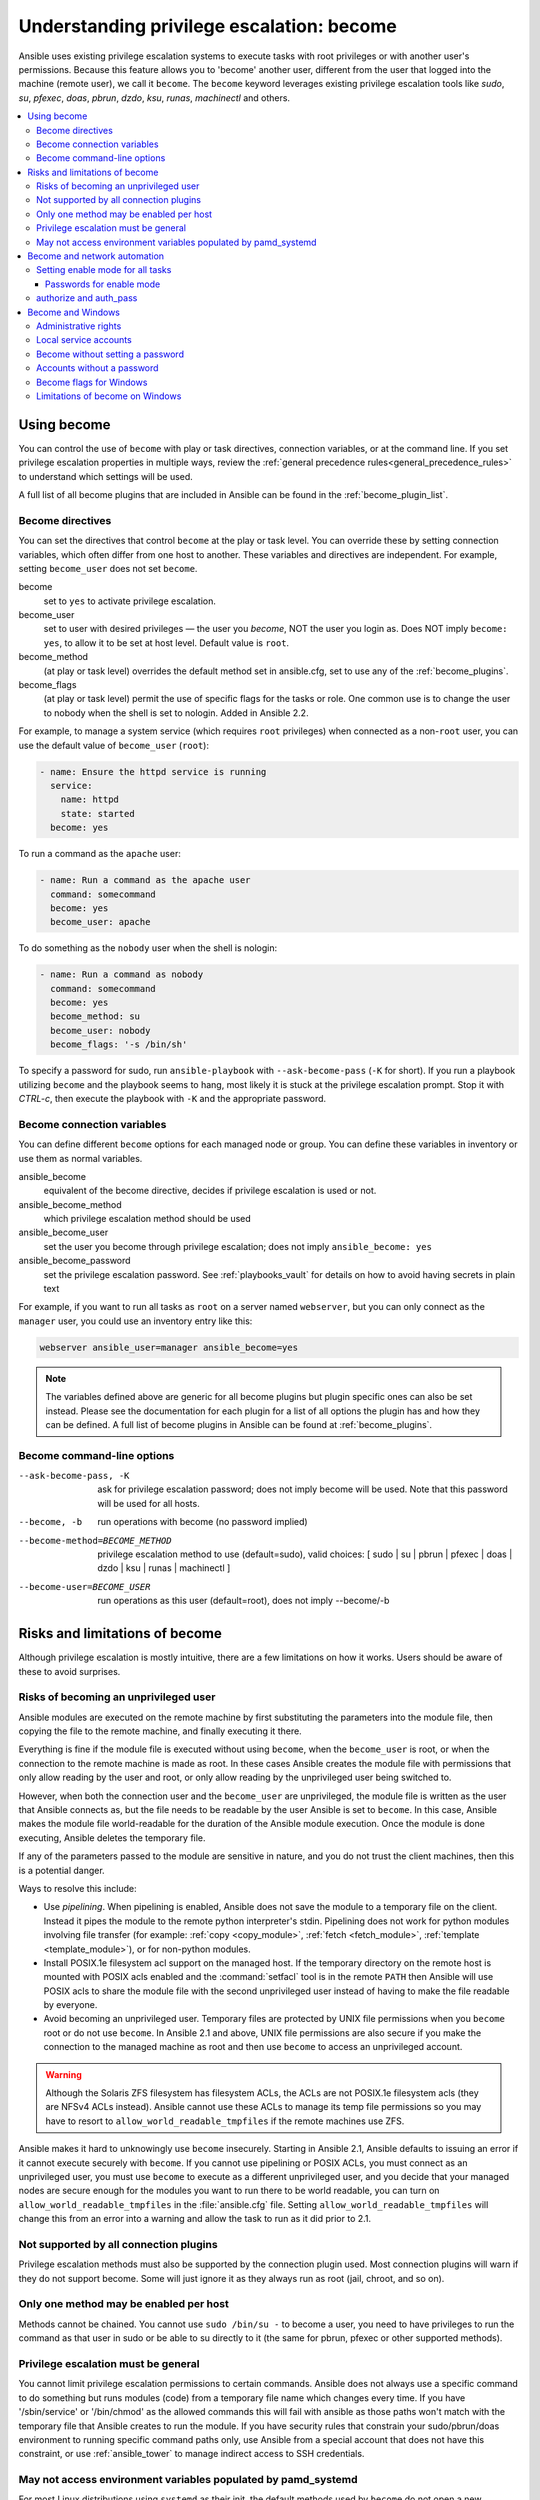 .. _become:

******************************************
Understanding privilege escalation: become
******************************************

Ansible uses existing privilege escalation systems to execute tasks with root privileges or with another user's permissions. Because this feature allows you to 'become' another user, different from the user that logged into the machine (remote user), we call it ``become``. The ``become`` keyword leverages existing privilege escalation tools like `sudo`, `su`, `pfexec`, `doas`, `pbrun`, `dzdo`, `ksu`, `runas`, `machinectl` and others.

.. contents::
   :local:

Using become
============

You can control the use of ``become`` with play or task directives, connection variables, or at the command line. If you set privilege escalation properties in multiple ways, review the :ref:`general precedence rules<general_precedence_rules>` to understand which settings will be used.

A full list of all become plugins that are included in Ansible can be found in the :ref:`become_plugin_list`.

Become directives
-----------------

You can set the directives that control ``become`` at the play or task level. You can override these by setting connection variables, which often differ from one host to another. These variables and directives are independent. For example, setting ``become_user`` does not set ``become``.

become
    set to ``yes`` to activate privilege escalation.

become_user
    set to user with desired privileges — the user you `become`, NOT the user you login as. Does NOT imply ``become: yes``, to allow it to be set at host level. Default value is ``root``.

become_method
    (at play or task level) overrides the default method set in ansible.cfg, set to use any of the :ref:`become_plugins`.

become_flags
    (at play or task level) permit the use of specific flags for the tasks or role. One common use is to change the user to nobody when the shell is set to nologin. Added in Ansible 2.2.

For example, to manage a system service (which requires ``root`` privileges) when connected as a non-``root`` user, you can use the default value of ``become_user`` (``root``):

.. code-block:: yaml

    - name: Ensure the httpd service is running
      service:
        name: httpd
        state: started
      become: yes

To run a command as the ``apache`` user:

.. code-block:: yaml

    - name: Run a command as the apache user
      command: somecommand
      become: yes
      become_user: apache

To do something as the ``nobody`` user when the shell is nologin:

.. code-block:: yaml

    - name: Run a command as nobody
      command: somecommand
      become: yes
      become_method: su
      become_user: nobody
      become_flags: '-s /bin/sh'

To specify a password for sudo, run ``ansible-playbook`` with ``--ask-become-pass`` (``-K`` for short).
If you run a playbook utilizing ``become`` and the playbook seems to hang, most likely it is stuck at the privilege escalation prompt. Stop it with `CTRL-c`, then execute the playbook with ``-K`` and the appropriate password.

Become connection variables
---------------------------

You can define different ``become`` options for each managed node or group. You can define these variables in inventory or use them as normal variables.

ansible_become
    equivalent of the become directive, decides if privilege escalation is used or not.

ansible_become_method
    which privilege escalation method should be used

ansible_become_user
    set the user you become through privilege escalation; does not imply ``ansible_become: yes``

ansible_become_password
    set the privilege escalation password. See :ref:`playbooks_vault` for details on how to avoid having secrets in plain text

For example, if you want to run all tasks as ``root`` on a server named ``webserver``, but you can only connect as the ``manager`` user, you could use an inventory entry like this:

.. code-block:: text

    webserver ansible_user=manager ansible_become=yes

.. note::
    The variables defined above are generic for all become plugins but plugin specific ones can also be set instead.
    Please see the documentation for each plugin for a list of all options the plugin has and how they can be defined.
    A full list of become plugins in Ansible can be found at :ref:`become_plugins`.

Become command-line options
---------------------------

--ask-become-pass, -K
    ask for privilege escalation password; does not imply become will be used. Note that this password will be used for all hosts.

--become, -b
    run operations with become (no password implied)

--become-method=BECOME_METHOD
    privilege escalation method to use (default=sudo),
    valid choices: [ sudo | su | pbrun | pfexec | doas | dzdo | ksu | runas | machinectl ]

--become-user=BECOME_USER
    run operations as this user (default=root), does not imply --become/-b

Risks and limitations of become
===============================

Although privilege escalation is mostly intuitive, there are a few limitations
on how it works.  Users should be aware of these to avoid surprises.

Risks of becoming an unprivileged user
--------------------------------------

Ansible modules are executed on the remote machine by first substituting the
parameters into the module file, then copying the file to the remote machine,
and finally executing it there.

Everything is fine if the module file is executed without using ``become``,
when the ``become_user`` is root, or when the connection to the remote machine
is made as root.  In these cases Ansible creates the module file with permissions
that only allow reading by the user and root, or only allow reading by the unprivileged
user being switched to.

However, when both the connection user and the ``become_user`` are unprivileged,
the module file is written as the user that Ansible connects as, but the file needs to
be readable by the user Ansible is set to ``become``. In this case, Ansible makes
the module file world-readable for the duration of the Ansible module execution.
Once the module is done executing, Ansible deletes the temporary file.

If any of the parameters passed to the module are sensitive in nature, and you do
not trust the client machines, then this is a potential danger.

Ways to resolve this include:

* Use `pipelining`.  When pipelining is enabled, Ansible does not save the
  module to a temporary file on the client.  Instead it pipes the module to
  the remote python interpreter's stdin. Pipelining does not work for
  python modules involving file transfer (for example: :ref:`copy <copy_module>`,
  :ref:`fetch <fetch_module>`, :ref:`template <template_module>`), or for non-python modules.

* Install POSIX.1e filesystem acl support on the
  managed host.  If the temporary directory on the remote host is mounted with
  POSIX acls enabled and the :command:`setfacl` tool is in the remote ``PATH``
  then Ansible will use POSIX acls to share the module file with the second
  unprivileged user instead of having to make the file readable by everyone.

* Avoid becoming an unprivileged
  user.  Temporary files are protected by UNIX file permissions when you
  ``become`` root or do not use ``become``.  In Ansible 2.1 and above, UNIX
  file permissions are also secure if you make the connection to the managed
  machine as root and then use ``become`` to access an unprivileged account.

.. warning:: Although the Solaris ZFS filesystem has filesystem ACLs, the ACLs
    are not POSIX.1e filesystem acls (they are NFSv4 ACLs instead).  Ansible
    cannot use these ACLs to manage its temp file permissions so you may have
    to resort to ``allow_world_readable_tmpfiles`` if the remote machines use ZFS.

.. versionchanged:: 2.1

Ansible makes it hard to unknowingly use ``become`` insecurely. Starting in Ansible 2.1,
Ansible defaults to issuing an error if it cannot execute securely with ``become``.
If you cannot use pipelining or POSIX ACLs, you must connect as an unprivileged user,
you must use ``become`` to execute as a different unprivileged user,
and you decide that your managed nodes are secure enough for the
modules you want to run there to be world readable, you can turn on
``allow_world_readable_tmpfiles`` in the :file:`ansible.cfg` file.  Setting
``allow_world_readable_tmpfiles`` will change this from an error into
a warning and allow the task to run as it did prior to 2.1.

Not supported by all connection plugins
---------------------------------------

Privilege escalation methods must also be supported by the connection plugin
used. Most connection plugins will warn if they do not support become. Some
will just ignore it as they always run as root (jail, chroot, and so on).

Only one method may be enabled per host
---------------------------------------

Methods cannot be chained. You cannot use ``sudo /bin/su -`` to become a user,
you need to have privileges to run the command as that user in sudo or be able
to su directly to it (the same for pbrun, pfexec or other supported methods).

Privilege escalation must be general
------------------------------------

You cannot limit privilege escalation permissions to certain commands.
Ansible does not always
use a specific command to do something but runs modules (code) from
a temporary file name which changes every time.  If you have '/sbin/service'
or '/bin/chmod' as the allowed commands this will fail with ansible as those
paths won't match with the temporary file that Ansible creates to run the
module. If you have security rules that constrain your sudo/pbrun/doas environment
to running specific command paths only, use Ansible from a special account that
does not have this constraint, or use :ref:`ansible_tower` to manage indirect access to SSH credentials.

May not access environment variables populated by pamd_systemd
--------------------------------------------------------------

For most Linux distributions using ``systemd`` as their init, the default
methods used by ``become`` do not open a new "session", in the sense of
systemd. Because the ``pam_systemd`` module will not fully initialize a new
session, you might have surprises compared to a normal session opened through
ssh: some environment variables set by ``pam_systemd``, most notably
``XDG_RUNTIME_DIR``, are not populated for the new user and instead inherited
or just emptied.

This might cause trouble when trying to invoke systemd commands that depend on
``XDG_RUNTIME_DIR`` to access the bus:

.. code-block:: console

   $ echo $XDG_RUNTIME_DIR

   $ systemctl --user status
   Failed to connect to bus: Permission denied

To force ``become`` to open a new systemd session that goes through
``pam_systemd``, you can use ``become_method: machinectl``.

For more information, see `this systemd issue
<https://github.com/systemd/systemd/issues/825#issuecomment-127917622>`_.

.. _become_network:

Become and network automation
=============================

As of version 2.6, Ansible supports ``become`` for privilege escalation (entering ``enable`` mode or privileged EXEC mode) on all Ansible-maintained network platforms that support ``enable`` mode. Using ``become`` replaces the ``authorize`` and ``auth_pass`` options in a ``provider`` dictionary.

You must set the connection type to either ``connection: ansible.netcommon.network_cli`` or ``connection: ansible.netcommon.httpapi`` to use ``become`` for privilege escalation on network devices. Check the :ref:`platform_options` documentation for details.

You can use escalated privileges on only the specific tasks that need them, on an entire play, or on all plays. Adding ``become: yes`` and ``become_method: enable`` instructs Ansible to enter ``enable`` mode before executing the task, play, or playbook where those parameters are set.

If you see this error message, the task that generated it requires ``enable`` mode to succeed:

.. code-block:: console

   Invalid input (privileged mode required)

To set ``enable`` mode for a specific task, add ``become`` at the task level:

.. code-block:: yaml

   - name: Gather facts (eos)
     arista.eos.eos_facts:
       gather_subset:
         - "!hardware"
     become: yes
     become_method: enable

To set enable mode for all tasks in a single play, add ``become`` at the play level:

.. code-block:: yaml

   - hosts: eos-switches
     become: yes
     become_method: enable
     tasks:
       - name: Gather facts (eos)
         arista.eos.eos_facts:
           gather_subset:
             - "!hardware"

Setting enable mode for all tasks
---------------------------------

Often you wish for all tasks in all plays to run using privilege mode, that is best achieved by using ``group_vars``:

**group_vars/eos.yml**

.. code-block:: yaml

   ansible_connection: ansible.netcommon.network_cli
   ansible_network_os: arista.eos.eos
   ansible_user: myuser
   ansible_become: yes
   ansible_become_method: enable

Passwords for enable mode
^^^^^^^^^^^^^^^^^^^^^^^^^

If you need a password to enter ``enable`` mode, you can specify it in one of two ways:

* providing the :option:`--ask-become-pass <ansible-playbook --ask-become-pass>` command line option
* setting the ``ansible_become_password`` connection variable

.. warning::

   As a reminder passwords should never be stored in plain text. For information on encrypting your passwords and other secrets with Ansible Vault, see :ref:`vault`.

authorize and auth_pass
-----------------------

Ansible still supports ``enable`` mode with ``connection: local`` for legacy network playbooks. To enter ``enable`` mode with ``connection: local``, use the module options ``authorize`` and ``auth_pass``:

.. code-block:: yaml

   - hosts: eos-switches
     ansible_connection: local
     tasks:
       - name: Gather facts (eos)
         eos_facts:
           gather_subset:
             - "!hardware"
         provider:
           authorize: yes
           auth_pass: " {{ secret_auth_pass }}"

We recommend updating your playbooks to use ``become`` for network-device ``enable`` mode consistently. The use of ``authorize`` and of ``provider`` dictionaries will be deprecated in future. Check the :ref:`platform_options` and :ref:`network_modules` documentation for details.

.. _become_windows:

Become and Windows
==================

Since Ansible 2.3, ``become`` can be used on Windows hosts through the
``runas`` method. Become on Windows uses the same inventory setup and
invocation arguments as ``become`` on a non-Windows host, so the setup and
variable names are the same as what is defined in this document.

While ``become`` can be used to assume the identity of another user, there are other uses for
it with Windows hosts. One important use is to bypass some of the
limitations that are imposed when running on WinRM, such as constrained network
delegation or accessing forbidden system calls like the WUA API. You can use
``become`` with the same user as ``ansible_user`` to bypass these limitations
and run commands that are not normally accessible in a WinRM session.

Administrative rights
---------------------

Many tasks in Windows require administrative privileges to complete. When using
the ``runas`` become method, Ansible will attempt to run the module with the
full privileges that are available to the remote user. If it fails to elevate
the user token, it will continue to use the limited token during execution.

A user must have the ``SeDebugPrivilege`` to run a become process with elevated
privileges. This privilege is assigned to Administrators by default. If the
debug privilege is not available, the become process will run with a limited
set of privileges and groups.

To determine the type of token that Ansible was able to get, run the following
task:

.. code-block:: yaml

    - Check my user name
      ansible.windows.win_whoami:
      become: yes

The output will look something similar to the below:

.. code-block:: ansible-output

    ok: [windows] => {
        "account": {
            "account_name": "vagrant-domain",
            "domain_name": "DOMAIN",
            "sid": "S-1-5-21-3088887838-4058132883-1884671576-1105",
            "type": "User"
        },
        "authentication_package": "Kerberos",
        "changed": false,
        "dns_domain_name": "DOMAIN.LOCAL",
        "groups": [
            {
                "account_name": "Administrators",
                "attributes": [
                    "Mandatory",
                    "Enabled by default",
                    "Enabled",
                    "Owner"
                ],
                "domain_name": "BUILTIN",
                "sid": "S-1-5-32-544",
                "type": "Alias"
            },
            {
                "account_name": "INTERACTIVE",
                "attributes": [
                    "Mandatory",
                    "Enabled by default",
                    "Enabled"
                ],
                "domain_name": "NT AUTHORITY",
                "sid": "S-1-5-4",
                "type": "WellKnownGroup"
            },
        ],
        "impersonation_level": "SecurityAnonymous",
        "label": {
            "account_name": "High Mandatory Level",
            "domain_name": "Mandatory Label",
            "sid": "S-1-16-12288",
            "type": "Label"
        },
        "login_domain": "DOMAIN",
        "login_time": "2018-11-18T20:35:01.9696884+00:00",
        "logon_id": 114196830,
        "logon_server": "DC01",
        "logon_type": "Interactive",
        "privileges": {
            "SeBackupPrivilege": "disabled",
            "SeChangeNotifyPrivilege": "enabled-by-default",
            "SeCreateGlobalPrivilege": "enabled-by-default",
            "SeCreatePagefilePrivilege": "disabled",
            "SeCreateSymbolicLinkPrivilege": "disabled",
            "SeDebugPrivilege": "enabled",
            "SeDelegateSessionUserImpersonatePrivilege": "disabled",
            "SeImpersonatePrivilege": "enabled-by-default",
            "SeIncreaseBasePriorityPrivilege": "disabled",
            "SeIncreaseQuotaPrivilege": "disabled",
            "SeIncreaseWorkingSetPrivilege": "disabled",
            "SeLoadDriverPrivilege": "disabled",
            "SeManageVolumePrivilege": "disabled",
            "SeProfileSingleProcessPrivilege": "disabled",
            "SeRemoteShutdownPrivilege": "disabled",
            "SeRestorePrivilege": "disabled",
            "SeSecurityPrivilege": "disabled",
            "SeShutdownPrivilege": "disabled",
            "SeSystemEnvironmentPrivilege": "disabled",
            "SeSystemProfilePrivilege": "disabled",
            "SeSystemtimePrivilege": "disabled",
            "SeTakeOwnershipPrivilege": "disabled",
            "SeTimeZonePrivilege": "disabled",
            "SeUndockPrivilege": "disabled"
        },
        "rights": [
            "SeNetworkLogonRight",
            "SeBatchLogonRight",
            "SeInteractiveLogonRight",
            "SeRemoteInteractiveLogonRight"
        ],
        "token_type": "TokenPrimary",
        "upn": "vagrant-domain@DOMAIN.LOCAL",
        "user_flags": []
    }

Under the ``label`` key, the ``account_name`` entry determines whether the user
has Administrative rights. Here are the labels that can be returned and what
they represent:

* ``Medium``: Ansible failed to get an elevated token and ran under a limited
  token. Only a subset of the privileges assigned to user are available during
  the module execution and the user does not have administrative rights.

* ``High``: An elevated token was used and all the privileges assigned to the
  user are available during the module execution.

* ``System``: The ``NT AUTHORITY\System`` account is used and has the highest
  level of privileges available.

The output will also show the list of privileges that have been granted to the
user. When the privilege value is ``disabled``, the privilege is assigned to
the logon token but has not been enabled. In most scenarios these privileges
are automatically enabled when required.

If running on a version of Ansible that is older than 2.5 or the normal
``runas`` escalation process fails, an elevated token can be retrieved by:

* Set the ``become_user`` to ``System`` which has full control over the
  operating system.

* Grant ``SeTcbPrivilege`` to the user Ansible connects with on
  WinRM. ``SeTcbPrivilege`` is a high-level privilege that grants
  full control over the operating system. No user is given this privilege by
  default, and care should be taken if you grant this privilege to a user or group.
  For more information on this privilege, please see
  `Act as part of the operating system <https://docs.microsoft.com/en-us/previous-versions/windows/it-pro/windows-server-2012-R2-and-2012/dn221957(v=ws.11)>`_.
  You can use the below task to set this privilege on a Windows host:

  .. code-block:: yaml

    - name: grant the ansible user the SeTcbPrivilege right
      ansible.windows.win_user_right:
        name: SeTcbPrivilege
        users: '{{ansible_user}}'
        action: add

* Turn UAC off on the host and reboot before trying to become the user. UAC is
  a security protocol that is designed to run accounts with the
  ``least privilege`` principle. You can turn UAC off by running the following
  tasks:

  .. code-block:: yaml

    - name: turn UAC off
      win_regedit:
        path: HKLM:\SOFTWARE\Microsoft\Windows\CurrentVersion\policies\system
        name: EnableLUA
        data: 0
        type: dword
        state: present
      register: uac_result

    - name: reboot after disabling UAC
      win_reboot:
      when: uac_result is changed

.. Note:: Granting the ``SeTcbPrivilege`` or turning UAC off can cause Windows
    security vulnerabilities and care should be given if these steps are taken.

Local service accounts
----------------------

Prior to Ansible version 2.5, ``become`` only worked on Windows with a local or domain
user account. Local service accounts like ``System`` or ``NetworkService``
could not be used as ``become_user`` in these older versions. This restriction
has been lifted since the 2.5 release of Ansible. The three service accounts
that can be set under ``become_user`` are:

* System
* NetworkService
* LocalService

Because local service accounts do not have passwords, the
``ansible_become_password`` parameter is not required and is ignored if
specified.

Become without setting a password
---------------------------------

As of Ansible 2.8, ``become`` can be used to become a Windows local or domain account
without requiring a password for that account. For this method to work, the
following requirements must be met:

* The connection user has the ``SeDebugPrivilege`` privilege assigned
* The connection user is part of the ``BUILTIN\Administrators`` group
* The ``become_user`` has either the ``SeBatchLogonRight`` or ``SeNetworkLogonRight`` user right

Using become without a password is achieved in one of two different methods:

* Duplicating an existing logon session's token if the account is already logged on
* Using S4U to generate a logon token that is valid on the remote host only

In the first scenario, the become process is spawned from another logon of that
user account. This could be an existing RDP logon, console logon, but this is
not guaranteed to occur all the time. This is similar to the
``Run only when user is logged on`` option for a Scheduled Task.

In the case where another logon of the become account does not exist, S4U is
used to create a new logon and run the module through that. This is similar to
the ``Run whether user is logged on or not`` with the ``Do not store password``
option for a Scheduled Task. In this scenario, the become process will not be
able to access any network resources like a normal WinRM process.

To make a distinction between using become with no password and becoming an
account that has no password make sure to keep ``ansible_become_password`` as
undefined or set ``ansible_become_password:``.

.. Note:: Because there are no guarantees an existing token will exist for a
  user when Ansible runs, there's a high change the become process will only
  have access to local resources. Use become with a password if the task needs
  to access network resources

Accounts without a password
---------------------------

.. Warning:: As a general security best practice, you should avoid allowing accounts without passwords.

Ansible can be used to become a Windows account that does not have a password (like the
``Guest`` account). To become an account without a password, set up the
variables like normal but set ``ansible_become_password: ''``.

Before become can work on an account like this, the local policy
`Accounts: Limit local account use of blank passwords to console logon only <https://docs.microsoft.com/en-us/previous-versions/windows/it-pro/windows-server-2012-R2-and-2012/jj852174(v=ws.11)>`_
must be disabled. This can either be done through a Group Policy Object (GPO)
or with this Ansible task:

.. code-block:: yaml

   - name: allow blank password on become
     ansible.windows.win_regedit:
       path: HKLM:\SYSTEM\CurrentControlSet\Control\Lsa
       name: LimitBlankPasswordUse
       data: 0
       type: dword
       state: present

.. Note:: This is only for accounts that do not have a password. You still need
    to set the account's password under ``ansible_become_password`` if the
    become_user has a password.

Become flags for Windows
------------------------

Ansible 2.5 added the ``become_flags`` parameter to the ``runas`` become method.
This parameter can be set using the ``become_flags`` task directive or set in
Ansible's configuration using ``ansible_become_flags``. The two valid values
that are initially supported for this parameter are ``logon_type`` and
``logon_flags``.

.. Note:: These flags should only be set when becoming a normal user account, not a local service account like LocalSystem.

The key ``logon_type`` sets the type of logon operation to perform. The value
can be set to one of the following:

* ``interactive``: The default logon type. The process will be run under a
  context that is the same as when running a process locally. This bypasses all
  WinRM restrictions and is the recommended method to use.

* ``batch``: Runs the process under a batch context that is similar to a
  scheduled task with a password set. This should bypass most WinRM
  restrictions and is useful if the ``become_user`` is not allowed to log on
  interactively.

* ``new_credentials``: Runs under the same credentials as the calling user, but
  outbound connections are run under the context of the ``become_user`` and
  ``become_password``, similar to ``runas.exe /netonly``. The ``logon_flags``
  flag should also be set to ``netcredentials_only``. Use this flag if
  the process needs to access a network resource (like an SMB share) using a
  different set of credentials.

* ``network``: Runs the process under a network context without any cached
  credentials. This results in the same type of logon session as running a
  normal WinRM process without credential delegation, and operates under the same
  restrictions.

* ``network_cleartext``: Like the ``network`` logon type, but instead caches
  the credentials so it can access network resources. This is the same type of
  logon session as running a normal WinRM process with credential delegation.

For more information, see
`dwLogonType <https://docs.microsoft.com/en-gb/windows/desktop/api/winbase/nf-winbase-logonusera>`_.

The ``logon_flags`` key specifies how Windows will log the user on when creating
the new process. The value can be set to none or multiple of the following:

* ``with_profile``: The default logon flag set. The process will load the
  user's profile in the ``HKEY_USERS`` registry key to ``HKEY_CURRENT_USER``.

* ``netcredentials_only``: The process will use the same token as the caller
  but will use the ``become_user`` and ``become_password`` when accessing a remote
  resource. This is useful in inter-domain scenarios where there is no trust
  relationship, and should be used with the ``new_credentials`` ``logon_type``.

By default ``logon_flags=with_profile`` is set, if the profile should not be
loaded set ``logon_flags=`` or if the profile should be loaded with
``netcredentials_only``, set ``logon_flags=with_profile,netcredentials_only``.

For more information, see `dwLogonFlags <https://docs.microsoft.com/en-gb/windows/desktop/api/winbase/nf-winbase-createprocesswithtokenw>`_.

Here are some examples of how to use ``become_flags`` with Windows tasks:

.. code-block:: yaml

  - name: copy a file from a fileshare with custom credentials
    ansible.windows.win_copy:
      src: \\server\share\data\file.txt
      dest: C:\temp\file.txt
      remote_src: yes
    vars:
      ansible_become: yes
      ansible_become_method: runas
      ansible_become_user: DOMAIN\user
      ansible_become_password: Password01
      ansible_become_flags: logon_type=new_credentials logon_flags=netcredentials_only

  - name: run a command under a batch logon
    ansible.windows.win_whoami:
    become: yes
    become_flags: logon_type=batch

  - name: run a command and not load the user profile
    ansible.windows.win_whomai:
    become: yes
    become_flags: logon_flags=


Limitations of become on Windows
--------------------------------

* Running a task with ``async`` and ``become`` on Windows Server 2008, 2008 R2
  and Windows 7 only works when using Ansible 2.7 or newer.

* By default, the become user logs on with an interactive session, so it must
  have the right to do so on the Windows host. If it does not inherit the
  ``SeAllowLogOnLocally`` privilege or inherits the ``SeDenyLogOnLocally``
  privilege, the become process will fail. Either add the privilege or set the
  ``logon_type`` flag to change the logon type used.

* Prior to Ansible version 2.3, become only worked when
  ``ansible_winrm_transport`` was either ``basic`` or ``credssp``. This
  restriction has been lifted since the 2.4 release of Ansible for all hosts
  except Windows Server 2008 (non R2 version).

* The Secondary Logon service ``seclogon`` must be running to use ``ansible_become_method: runas``

.. seealso::

   `Mailing List <https://groups.google.com/forum/#!forum/ansible-project>`_
       Questions? Help? Ideas?  Stop by the list on Google Groups
   `irc.libera.chat <https://libera.chat/>`_
       #ansible IRC chat channel
